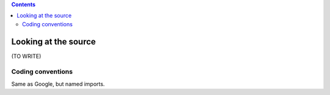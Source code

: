 .. contents::
   :class: pagetoc


Looking at the source
========================

(TO WRITE)



Coding conventions
------------------

Same as Google, but named imports.
